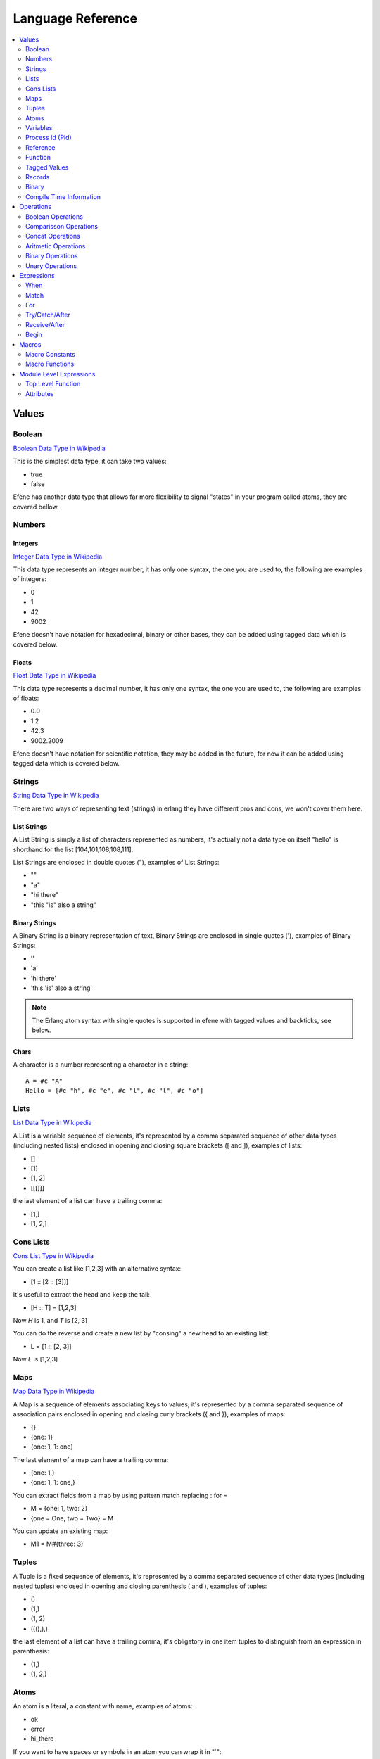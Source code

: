 .. _language-reference:

Language Reference
==================

.. contents::
   :local:
   :depth: 2

Values
------

Boolean
.......

`Boolean Data Type in Wikipedia <https://en.wikipedia.org/wiki/Boolean_data_type>`_

This is the simplest data type, it can take two values:

* true
* false

Efene has another data type that allows far more flexibility to signal "states"
in your program called atoms, they are covered bellow.

Numbers
.......

Integers
::::::::

`Integer Data Type in Wikipedia <https://en.wikipedia.org/wiki/Integer_%28computer_science%29>`_

This data type represents an integer number, it has only one syntax, the one
you are used to, the following are examples of integers:

* 0
* 1
* 42
* 9002

Efene doesn't have notation for hexadecimal, binary or other bases, they can
be added using tagged data which is covered below.

Floats
::::::

`Float Data Type in Wikipedia <https://en.wikipedia.org/wiki/Floating_point>`_

This data type represents a decimal number, it has only one syntax, the one
you are used to, the following are examples of floats:

* 0.0
* 1.2
* 42.3
* 9002.2009

Efene doesn't have notation for scientific notation, they may be added in the
future, for now it can be added using tagged data which is covered below.

Strings
.......

`String Data Type in Wikipedia <https://en.wikipedia.org/wiki/String_%28computer_science%29>`_

There are two ways of representing text (strings) in erlang they have different
pros and cons, we won't cover them here.

List Strings
::::::::::::

A List String is simply a list of characters represented as numbers, it's
actually not a data type on itself "hello" is shorthand for the list [104,101,108,108,111].

List Strings are enclosed in double quotes ("), examples of List Strings:

* ""
* "a"
* "hi there"
* "this \"is\" also a string"

Binary Strings
::::::::::::::

A Binary String is a binary representation of text, Binary Strings are enclosed
in single quotes ('), examples of Binary Strings:

* ''
* 'a'
* 'hi there'
* 'this \'is\' also a string'

.. note::

    The Erlang atom syntax with single quotes is supported in efene with tagged
    values and backticks, see below.

Chars
:::::

A character is a number representing a character in a string::

    A = #c "A"
    Hello = [#c "h", #c "e", #c "l", #c "l", #c "o"]

Lists
.....

`List Data Type in Wikipedia <https://en.wikipedia.org/wiki/List_%28abstract_data_type%29>`_

A List is a variable sequence of elements, it's represented by a comma separated sequence
of other data types (including nested lists) enclosed in opening and closing
square brackets ([ and  ]), examples of lists:

* []
* [1]
* [1, 2]
* [[[]]]

the last element of a list can have a trailing comma:

* [1,]
* [1, 2,]

Cons Lists
..........

`Cons List Type in Wikipedia <https://en.wikipedia.org/wiki/Cons>`_

You can create a list like [1,2,3] with an alternative syntax:

* [1 :: [2 :: [3]]]

It's useful to extract the head and keep the tail:

* [H :: T] = [1,2,3]

Now *H* is 1, and *T* is [2, 3]

You can do the reverse and create a new list by "consing" a new head to an existing list:

* L = [1 :: [2, 3]]

Now *L* is [1,2,3]


Maps
....

`Map Data Type in Wikipedia <https://en.wikipedia.org/wiki/Associative_array>`_

A Map is a sequence of elements associating keys to values, it's represented by a comma separated sequence of association pairs enclosed in opening and closing
curly brackets ({ and }), examples of maps:

* {}
* {one: 1}
* {one: 1, 1: one}

The last element of a map can have a trailing comma:

* {one: 1,}
* {one: 1, 1: one,}

You can extract fields from a map by using pattern match replacing : for =

* M = {one: 1, two: 2}
* {one = One, two = Two} = M

You can update an existing map:

* M1 = M#{three: 3}

Tuples
......

A Tuple is a fixed sequence of elements, it's represented by a comma separated sequence
of other data types (including nested tuples) enclosed in opening and closing
parenthesis ( and ), examples of tuples:

* ()
* (1,)
* (1, 2)
* (((),),)

the last element of a list can have a trailing comma, it's obligatory in one
item tuples to distinguish from an expression in parenthesis:

* (1,)
* (1, 2,)

Atoms
.....

An atom is a literal, a constant with name, examples of atoms:

* ok
* error
* hi_there

If you want to have spaces or symbols in an atom you can wrap it in "`":

* \`hello world!\`

or use a tagged string:

* #atom "hello world!"

Variables
.........

If a variable is bound to a value, the return value is this value. Unbound
variables are only allowed in patterns.

Variables start with an uppercase letter or underscore (_) and may contain
alphanumeric characters and underscores. Examples::

    X
    Name1
    PhoneNumber
    Phone_number
    _
    _Height

Variables are bound to values using pattern matching. Erlang uses single
assignment, a variable can only be bound once.

The anonymous variable is denoted by underscore (_) and can be used when a
variable is required but its value can be ignored. Example::

    [H :: _] = [1,2,3]

Variables starting with underscore (_), for example _Height, are normal
variables, not anonymous. They are however ignored by the compiler in the sense
that they will not generate any warnings for unused variables.

Note that since variables starting with an underscore are not anonymous, this will match::

    (_,_) = (1,2)

But this will fail::

    (_N,_N) = (1,2)

Process Id (Pid)
................

A process identifier, pid, identifies a process.

spawn/1,2,3,4, spawn_link/1,2,3,4 and spawn_opt/4,
which are used to create processes, return values of this type.

Reference
.........

A reference is a term which is unique in an Erlang runtime system, created by
calling make_ref/0.

Function
........

Anonymouse Functions
::::::::::::::::::::

Functions can be created and assigned to variables inside other functions, the
syntax is::

    fn [case <parameter>*: <body>]+ [else: <body>] end

Simples function::

    One = fn one case: 1 end

Receiving arguments::

    Identity = fn case Val: Val end

    AddTwo = fn case A, B: A + V end

Multiple case clauses::

    Division = fn
        case A, 0:
            (error, division_by_zero)
        case A, B:
            A / B
    end

Cases with else::

    MyXor = fn
        case true, false: true
        case false, true: true
        else: false
    end

Named Functions
:::::::::::::::

Named Functions exist to refer to a function inside of it to do recursion as you
would do with a toplevel function.

The syntax is the same as an anonymous function but with a variable as it's name,
for example::

        F3 = fn Fact
            case 0: 1
            case N: N * Fact(N - 1)
        end

Notice that the resulting function is stored in F3 and you must use that name
to call it, the "named" part is only to refer to itself, if a function doesn't
refer to itself then you don't need a named function.

You can see more details and examples in this article: http://joearms.github.io/2014/02/01/big-changes-to-erlang.html

Function References
:::::::::::::::::::

If we want to pass a reference to a function as a parameter or set it to a
variable we can use the function reference syntax.

It's composed of the keyword **fn**, the function name, including module if
needed and it's arity, that is, the number of parameters it receives.

Examples::

        CR1 = fn a:0
        CR3 = fn a.b:2
        CR4 = fn a.B:3
        CR5 = fn A.b:4
        CR6 = fn A.B:5

Notice you can't make a function reference to a function stored on a variable like this::

        CR2 = fn A:1

since it's already a function reference on itself, this will result in an error.

Function Calls
::::::::::::::

There are many ways to call a function, it depends if the function is local,
from another module and if we know the name and/or the module in advance or
we have a reference to it in a variable.

The simples way to call a local function (or an automatically imported function) is
just giving the name and passing the parameters.

Local call::

    One = identity(1)

Call to a function in another module::

    R = lists.seq(1, 10)

Dynamic local call::

    I = fn identity:1
    One = I(1)

Dynamic call to a function in another module::

    L = lists
    S = seq
    R = L.S(1, 10)
    R = lists.S(1, 10)
    R = L.seq(1, 10)

    L1 = fn lists.seq:2
    L2 = fn lists.S:2
    L3 = fn L.seq:2
    L4 = fn L.S:2

    R = L1(1, 10)
    R = L2(1, 10)
    R = L3(1, 10)
    R = L4(1, 10)

Threading function calls:

::

    IsOdd = fn case X:
      X % 2 is 0
    end

    Increment = fn case X:
      X + 1
    end

    MyMap = fn case List, Fun:
      lists.map(Fun, List)
    end

    lists.seq(1, 10) ->>
        lists.filter(IsOdd) ->
        MyMap(Increment)

(I define MyMap to reverse the order of the arguments of lists.map so I can
use -> in the example)

the ->> operator inserts the value from the left as the last argument in the
function on the right (imagine that ->> sends the value to the other side)

the -> operator inserts the value from the left as the first argument in the
function on the right (imagine that -> sends the value to the closest side)

Higher order function calls::

    MapR = fn case List, Fun:
      lists.map(Fun, List)
    end

    R = lists.seq(1, 10)

    lists.map(R) <<- case X:
      X + 1
    end

    MapR(R) <- case X:
      X + 1
    end

The <- operator inserts the anonymous function as the last argument in the
function (imagine that <- sends the value to the closest side).

The <<- operator inserts the anonymous function as the first argument in the
function (imagine that <<- sends the value to the other side).

Tagged Values
.............

Expressions and values can be tagged in efene, this is inspired from
`the edn format <https://github.com/edn-format/edn>`_.

This allows to transform a value or expression at compile time to some other
value or expression by tagging it.

a tagged value is comprised of the # sign followed by a path, that is a
sequence of atoms or variables joined with dots, examples of tagged values::

    #atom "I'm an atom"
    #c "A"

The first case transforms the string to an atom at compile time, it has the same
effect as the single quotes in erlang.

The second case transforms a string of length 1 into a character type, it has
the same effect as the dolar sign in erlang.

a tagged expression works the same as a tagged value but applies to expressions,
the syntax is the same except that the ^ symbol is used instead of #::

    ^_ begin "this is ignored" end

It just "ignores" the expression or value that follows.

Efene adds support for some erlang syntax via tagged values and expressions
as you can see above.

In the future this functionality will be provided to compiler extensions that
can convert at compile time values or expressions into extra functionality,
imagine string internationalization, logging, profiling, stdlib type
constructors using values etc.

Records
.......

A record is a compile time data structure that erlang transforms into tuples at
run time with the name of the record in it, it's kind of a named tuple where
at run time field names are translated into tuple indexes.

To declare a record you have to add a record declaration at the top level of
your modules, for example::

    @record(person) -> (name, lastname, sex=female, age)

The person part is the name of the record, the items after the arrow in
parenthesis are the record fields, you can provide default values for fields.

To instantiate a record::

    P = #r.person {name: "bob", lastname: "sponge", age:29}

To update a record::

    P1 = #r.person P#{age:28}

To pattern match against a record::

    #r.person {age: Age} = P1

To get the value of a field::

    Counter = #r.state.counter State

To get the tuple index of a field:

Binary
......

Binary is a data type to express erlang's bit syntax, where you can specify
the format of a binary, you can read more at `erlang's bit syntax docs <http://www.erlang.org/doc/reference_manual/expressions.html#bit_syntax>`_

In efene binaries are implemented using a tagged map that contains a sequence
of key/value pair for each field describing format of that field, here is an
example covering all the alternatives::

    #b {_: _,
        A: _,
        JustSize: 8,
        JustType: binary,
        E: {},
        _: {size: 8},
        _: {type: float},
        _: {sign: unsigned},
        _: {endianness: big},
        _: {unit: 8},
        B: {size: 8, type: float, sign: signed, endianness: little, unit: 16}}

You can use `_` on the key to ignore that field and on the value to provide
defaults, on the value you can also provide `{}` to specify defaults.

If the value is an int it's assumed to be the size property, if it's an atom
it's assumed to be the type attribute.

Here is an example pattern matching an IPv4 packet::

    #b {Version:4, IHL:4, TypeOfService:8, TotalLength:16,  Identification:16,
        FlagX:1, FlagD:1, FlagM:1,  FragmentOffset:13, TTL:8, Protocol:8,
        HeaderCheckSum:16, SourceAddress:32, DestinationAddress:32,
        Rest: binary} = Packet

On a field you can specify the variable to match to, the size, type, sign,
endianness and unit.

For a detailed explanation of what each of those values do please refer to
`erlang's bit syntax docs <http://www.erlang.org/doc/reference_manual/expressions.html#bit_syntax>`_.

Compile Time Information
........................

Using tagged values we can get some information at compile time.

This gets the current line::

    Line = #i line

This gets the current module name as an atom::

    Module = #i module

Operations
----------

Boolean Operations
..................

==== ======================= =================================================
Op   Description             Erlang Equivalent
==== ======================= =================================================
or   Short Circuit Or        orelse
and  Short Circuit And       andalso
xor  Xor                     xor
orr  Non Short Circuit Or    or
andd Non Short Circuit And   and
==== ======================= =================================================

Comparisson Operations
......................

==== ========================== ==============================================
Op   Description                Erlang Equivalent
==== ========================== ==============================================
==   equal to                   ==
!=   not equal to               /=
<    less than                  <
<=   less than or equal to      =<
>    greater than               >
>=   greater than or equal to   >=
is   exactly equal to           =:=
isnt exactly not equal to       =/=
==== ========================== ==============================================

The arguments may be of different data types. The following order is defined::

    number < atom < reference < fun < port < pid < tuple < list < bit string

Lists are compared element by element.

Tuples are ordered by size, two tuples with the same size are compared element by element.

When comparing an integer to a float, the term with the lesser precision will
be converted into the other term's type, unless the operator is one of *is* or
*isnt*.

A float is more precise than an integer until all significant figures of the
float are to the left of the decimal point.

This happens when the float is larger/smaller than +/-9007199254740992.0. The
conversion strategy is changed depending on the size of the float because
otherwise comparison of large floats and integers would lose their
transitivity.

Concat Operations
..................

==== ========================== ==============================================
Op   Description                Erlang Equivalent
==== ========================== ==============================================
++   list concatenation         ++
--   list substraction          --
==== ========================== ==============================================

The list concatenation operator ++ appends its second argument to its first and returns the resulting list.

The list subtraction operator -- produces a list which is a copy of the first argument, subjected to the following procedure: for each element in the second argument, the first occurrence of this element (if any) is removed.

.. warning::

    The complexity of A -- B is proportional to length(A) * length(B), meaning
    that it will be very slow if both A and B are long lists.


Aritmetic Operations
....................

==== ========================== ==============================================
Op   Description                Erlang Equivalent
==== ========================== ==============================================
\+   addition                   \+
\-   substraction               \-
\*   multiplication             \*
/    division                   /
%    remainder                  rem
//   integer division           div
==== ========================== ==============================================

Binary Operations
.................

==== ========================== ==============================================
Op   Description                Erlang Equivalent
==== ========================== ==============================================
\|   binary or                  bor
&    binary and                 band
^    binary xor                 bxor
<<   shift left                 bsl
>>   shift right                bsr
==== ========================== ==============================================

Unary Operations
................

==== ========================== ==============================================
Op   Description                Erlang Equivalent
==== ========================== ==============================================
\-   integer negative           \-
not  boolean not                not
~    binary not                 bnot
==== ========================== ==============================================

Expressions
-----------

When
....

Abstract Syntax
:::::::::::::::

Simple::

    when GuardSeq1:
        Body1
    else:
        ElseBody
    end

Complete::

    when GuardSeq1:
        Body1
    else GuardSeq2:
        Body2
    ...
    else GuardSeqN:
        BodyN
    else:
        ElseBody
    end

Examples
::::::::

::

    when true:
        io.format("guard evaluated to true")
    else:
        io.format("no guard evaluated to true")
    end

::

    when A < 10:
        io.format("A < 10")
    else A < 20:
        io.format("A < 20 and >= 10")
    else A < 30:
        io.format("A < 30 and >= 20")
    else:
        io.format("A > 30")
    end

Description
:::::::::::

When expression is similar to if/else if/else in other languages but with some
extra limitations.

This limitations come from the fact that when expressions
are identical to function guard expressions.

The set of valid guard expressions (sometimes called guard tests) is a subset
of the set of valid Erlang expressions. The reason for restricting the set of
valid expressions is that evaluation of a guard expression must be guaranteed
to be free of side effects. Valid guard expressions are:

* the atom true,
* other constants (terms and bound variables), all regarded as false,
* term comparisons,
* arithmetic expressions,
* boolean expressions
* short-circuit expressions (and/or)
* calls to the BIFs

    + is_atom/1
    + is_binary/1
    + is_bitstring/1
    + is_boolean/1
    + is_float/1
    + is_function/1
    + is_function/2
    + is_integer/1
    + is_list/1
    + is_map/1
    + is_number/1
    + is_pid/1
    + is_port/1
    + is_record/2
    + is_record/3
    + is_reference/1
    + is_tuple/1

If an arithmetic expression, a boolean expression, a short-circuit expression,
or a call to a guard BIF fails (because of invalid arguments), the entire guard
fails. If the guard was part of a guard sequence, the next guard in the
sequence (that is, the guard following the next semicolon) will be evaluated.

A guard sequence is a sequence of guards, separated by semicolon (;).
The guard sequence is true if at least one of the guards is true.
(The remaining guards, if any, will not be evaluated.)::

    Guard1;...;GuardK

A guard is a sequence of guard expressions, separated by comma (,).
The guard is true if all guard expressions evaluate to true::

    GuardExpr1,...,GuardExprN

example::

    when Cond1, Cond2; Cond3:
        1
    else Cond4; Cond5, Cond6, Cond7:
        2
    else:
        3
    end

Match
.....

Abstract Syntax
:::::::::::::::

::

    match Expr:
        case Pattern1 [when GuardSeq1]:
            Body1
        ...
        [case PatternN [when GuardSeqN]:
            BodyN]
        [else:
            BodyElse]
    end

Examples
::::::::

Simple::

    match Result:
        case ok, Value:
            io.format("everything ok ~p~n", [Value])
            do_something(Value)
        case error, Reason:
            io.format("error: ~p~n", [Reason])
            fail(Reason)
    end

When and Else::

    match Result:
        case ok, Value when is_integer(Value), Value < 10:
            io.format("everything ok, value is < 10: ~p~n", [Value])
            do_something(Value)
        case ok, Value when is_atom(Value):
            io.format("everything ok, value is atom~p~n", [Value])
            do_something_atom(Value)
        case error, Reason:
            io.format("error: ~p~n", [Reason])
            fail(Reason)
        else:
            io.format("Value doesn't match any case")
    end

Description
:::::::::::

The expression Expr is evaluated and the patterns Pattern are sequentially
matched against the result. If a match succeeds and the optional guard sequence
GuardSeq is true, the corresponding Body is evaluated.

The return value of Body is the return value of the case expression.

If else is present and no Pattern matched BodyElse will be executed.

If there is no matching pattern with a true guard sequence, a case_clause
run-time error will occur.

For
...

Abstract Syntax
:::::::::::::::

::

    for (<generator>;<filter>)+:
        <body>
    end

The for expression starts with the **for** reserved keywords followed with at
least one *generator* and zero or more *generators* or *filters* separated by
semicolons finished by a colon.

After the colon one or more expressions that will be evaluated as the body
of the for for each element in the generators that pass the filter expressions.

Note that for is an expression, this means it returns a list with each item
being the result of evaluating the last expression in the body. This means
that if you are not interested in the result of the for expression, for example
if you are only interested in side effects like printing sending messages or
logging, then you should take care to avoid having a big value being generated
as the last expression in the body, since this will be acumulated in a list
and returned when the for finishes.

A generator is an expression like::

    A in B

Where B should be evaluated to a sequence and each element of that sequence
will be assigned to A and be available in the for body.

A filter is an expresion like::

    when <condition>

where condition should be an expression that evaluates to true of false, if
a filter returns false then the body wont be generated for that value.

Examples
::::::::

For with one generator::

   for X in lists.seq(1, 10):
     X + 1
   end

For with one generator and one filter::

   for X in lists.seq(1, 10); when X % 2 is 0:
     X + 1
   end

For with two generators::

   for X in lists.seq(1, 10); Y in lists.seq(10, 20):
     (X, Y)
   end

Try/Catch/After
...............

Abstract Syntax
:::::::::::::::

::

    try
        <body>
    [catch <case>+ [<else>]]
    [after <body>]
    end

A try expression is an expression used to handle one or more expressions that
may raise an exception, the expression starts with the **try** keyword followed
by one or more expressions as the try body.

Optionally a catch section can be included starting with the **catch** keyword
followed by one or more case clauses and optionally an else clause used when
we want to catch any type of exception but we don't care about the value being
thrown.

Optionally an *after** section can be included starting with the **after**
keyword and followed by one or more expressions in the after body which will be
executed no mather if an exception is being thrown or not, this is useful to
run code that should run to do cleanup in both cases like closing a file
handle.

The case clauses in the try expression are restricted to one or two arguments.

In case of having one argument the type of exception is assumed to be throw,
in case of having two arguments the first must be the type of exception that
the case clause will handle, the exception type must be one of:

* throw
* error
* exit
* an expression that evaluates to one of the above
* an unbound variable which will be bound with the exception type

the second argument can be used to pattern match or an unbound variable can
be used to get the details of the exception.

Examples
::::::::

No catch::

       try
         1/0
       after
         ok
       end

Catch type and reason::

       try
         1/0
       catch
           case error, badarith: ok
       end

Catch and after::

       try
         1/0
       catch
           case error, badarith: ok
       after
         ok
       end

All possible catchs::

       try
         1/0
       catch
            case throw, T1: T1
            case Throw: Throw
            case error, E1: E1
            case exit, X1: X1
            case A, C: C
            else: iselse
       end

Receive/After
.............

Abstract Syntax
:::::::::::::::

::

    receive
        case Pattern1 [when GuardSeq1]:
            Body1
        ...
        [case PatternN [when GuardSeqN]:
            BodyN]
        [else:
            BodyElse]
    after ExprT:
        BodyAfter
    end

Examples
::::::::

::

       receive
            case throw, T1: T1
            case error, E1: E1
            case exit, X1: X1
            case A, C: C
            else: iselse
       after 1000:
            ok
       end

Description
:::::::::::

Receives messages sent to the process.

The patterns Pattern are sequentially matched against the first message in time
order in the mailbox, then the second, and so on.

If a match succeeds and the optional guard sequence GuardSeq is true, the
corresponding Body is evaluated.

The matching message is consumed, that is removed from the mailbox, while any
other messages in the mailbox remain unchanged.

The return value of Body is the return value of the receive expression.

receive never fails. Execution is suspended, possibly indefinitely, until a
message arrives that does match one of the patterns and with a true guard
sequence.

It is possible to augment the receive expression with a timeout, ExprT should
evaluate to an integer. The highest allowed value is 16#ffffffff, that is, the
value must fit in 32 bits. receive..after works exactly as receive, except that
if no matching message has arrived within ExprT milliseconds, then BodyT is
evaluated instead and its return value becomes the return value of the
receive..after expression.

There are two special cases for the timeout value ExprT:

infinity
    The process should wait indefinitely for a matching message, this is the same as not using a timeout. Can be useful for timeout values that are calculated at run-time.
0
    If there is no matching message in the mailbox, the timeout will occur immediately.

Begin
.....

Abstract Syntax
:::::::::::::::

::

    begin
        Expr1
        ...
        ExprN
    end

Examples
::::::::

::

    Value = begin
        io.format("returning 42")
        42
    end

Description
:::::::::::

Block expressions provide a way to group a sequence of expressions, similar to
a clause body. The return value is the value of the last expression ExprN.

Macros
------

Macros are an extension to support using Erlang Macros defined in Erlang modules
from efene, to use Erlang Macros from a module you need first to include that
module in your efene module and then use them.

Macro Constants
...............

Macro Constants are macros that are a definition of a name that expands to
an expression, it can be used to name constants or to expand an expression in
multiple places, to expand a macro constant you have to write the name of
the macro constant tagged with the #m tag::

    #m Author
    #m LINE
    #m PI

Macro Functions
...............

Macro Functions are macros that receive arguments and use them to expand
its definition using those arguments, to expand a macro call you have to write
the macro as a function call tagged with the #m tag::

    #m AUTHOR(bob)
    #m Text(1 * 2 + 3)
    #m AddPlusOne(2, 3)

Module Level Expressions
------------------------

Top Level Function
..................

Abstract Syntax
:::::::::::::::

::

    fn <name> [attribues] [cases] end

A top level function is defining by starting with the reserved keyword **fn**
followed by the name as an atom.

Them zero or more attributes and then one or more case clauses finished with
the **end** keyword.

Examples
::::::::

Simples function::

    fn one case: 1 end

Simple with attributes::

    fn one @public case: 1 end

    fn two @public
        @doc("returns the number two")
        case:
            2
    end

Receiving arguments::

    fn identity case Val: Val end

    fn add_two case A, B: A + V end

Multiple case clauses::

    fn division
        case A, 0:
            (error, division_by_zero)
        case A, B:
            A / B
    end

Cases with else::

    fn my_xor_
        case true, false: true
        case false, true: true
        else: false
    end

Well Known Function Attributes
::::::::::::::::::::::::::::::

@public
#######

Exports the function to be used from other modules.

@spec
#####

Defines the types of function arguments and return type for current function.

Attributes
..........

Well Known Attributes
:::::::::::::::::::::

Export
######

::

    @export(hello/0, plus/2)

Has the same behavior as adding the @public attribute to a function, exports
the function to be used from other modules.

Export Type
###########

::

    @export_type(tint/0, c2/1)

Exports the types to be used from other modules.

Record Definition
#################

::

    @record(foo) -> (a, b = 12, c = true, d = 12)

Defined a record by providing a name and a tuple with field names as atoms
and optionally a default value in case a value is not providing on construction.

For more information see `Erlang's Record Manual Page <http://www.erlang.org/doc/reference_manual/records.html>`_

Record Definition with Types
############################

::

    @record(person) -> (first = "" is string(), last is list(char()), age is integer())

Record fields can contain a type definition to help tools like `Dialyzer <http://www.erlang.org/doc/man/dialyzer.html>`_

Type Attributes
:::::::::::::::

Literal Type
############

::

    @type(tint) -> 42
    @type(tatom) -> asd
    @type(tbool) -> false
    @type(lempty) -> []

List Type
#########

::

    @type(lone) -> [42]
    @type(l3) -> [tatom()]

Range Type
##########

::

    @type(trange) -> range(1, 10)

Union Type
##########

::

    @type(tres) -> (ok, integer()) or (error, term()) or (stop, normal)

Binary Type
###########

::

    @type(bsempty) -> binary(0, 0)
    @type(bsone) -> binary(4, 0)
    @type(bsonemul) -> binary(0, 5)
    @type(bstwo) -> binary(4, 5)


Parameterized Type
##################

::

    @type(p1(X)) -> (ok, X, X)
    @type(p2(X, Y)) -> (ok, X, Y)

Function Type
#############

::

    @type(f1) -> fun()
    @type(f2) -> fun(any, integer())
    @type(f3) -> fun([boolean(), term()], integer())
    @type(f4) -> fun([], integer())

Opaque Type and Record Type
###########################

::

    @opaque(tperson) -> #r person

Version Attribute (vsn)
:::::::::::::::::::::::

::

    @vsn("1.2.0")
    @vsn((1, 2, 0))

Module version. The parameter is any literal term and can be retrieved using
`beam_lib.version:1 <http://www.erlang.org/doc/man/beam_lib.html#version-1>`_.

If this attribute is not specified, the version defaults to the MD5 checksum of
the module.

On Load Attribute (on_load)
:::::::::::::::::::::::::::

::

    @on_load(fname/0)

This attribute names a function that is to be run automatically when a module
is loaded. For more information, see `Running a Function When a Module is
Loaded <http://www.erlang.org/doc/reference_manual/code_loading.html#on_load>`_.

Import Attribute (import)
:::::::::::::::::::::::::

::

    @import(erlang, [phash2/1])

Imported functions. Can be called the same way as local functions, that is,
without any module prefix.

Module, an atom, specifies which module to import functions from. Functions is
a list similar as for export.

Include Attribute (include)
:::::::::::::::::::::::::::

::

    @include("path/to/file.hrl")

Include an erlang file in the current module, code is included in the current
module and macros are available for use, see
`macro use example on how to use them <https://github.com/efene/efene/blob/master/examples/use_macros.fn>`_
here is the included file `ms.hrl <https://github.com/efene/efene/blob/master/examples/ms.hrl>`_

